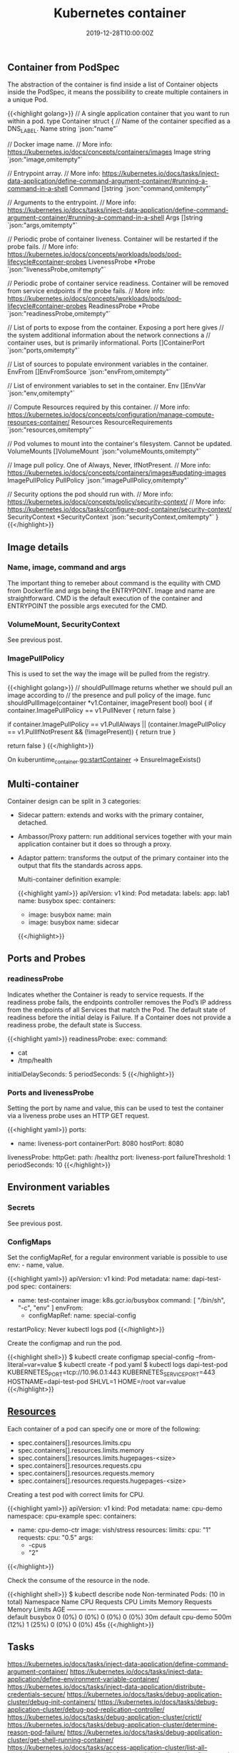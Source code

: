 #+TITLE: Kubernetes container
#+DATE: 2019-12-28T10:00:00Z

** Container from PodSpec

The abstraction of the container is find inside a list of Container objects inside the PodSpec, it means
the possibility to create multiple containers in a unique Pod.

{{<highlight golang>}}
// A single application container that you want to run within a pod.
type Container struct {
	// Name of the container specified as a DNS_LABEL.
	Name string `json:"name"`

	// Docker image name.
	// More info: https://kubernetes.io/docs/concepts/containers/images
	Image string `json:"image,omitempty"`

	// Entrypoint array.
	// More info: https://kubernetes.io/docs/tasks/inject-data-application/define-command-argument-container/#running-a-command-in-a-shell
	Command []string `json:"command,omitempty"`

	// Arguments to the entrypoint.
	// More info: https://kubernetes.io/docs/tasks/inject-data-application/define-command-argument-container/#running-a-command-in-a-shell
	Args []string `json:"args,omitempty"`

	// Periodic probe of container liveness. Container will be restarted if the probe fails.
	// More info: https://kubernetes.io/docs/concepts/workloads/pods/pod-lifecycle#container-probes
	LivenessProbe *Probe `json:"livenessProbe,omitempty"`

	// Periodic probe of container service readiness. Container will be removed from service endpoints if the probe fails.
	// More info: https://kubernetes.io/docs/concepts/workloads/pods/pod-lifecycle#container-probes
	ReadinessProbe *Probe `json:"readinessProbe,omitempty"`

	// List of ports to expose from the container. Exposing a port here gives
	// the system additional information about the network connections a
	// container uses, but is primarily informational.
	Ports []ContainerPort `json:"ports,omitempty"`

	// List of sources to populate environment variables in the container.
	EnvFrom []EnvFromSource `json:"envFrom,omitempty"`

	// List of environment variables to set in the container.
	Env []EnvVar `json:"env,omitempty"`

	// Compute Resources required by this container.
	// More info: https://kubernetes.io/docs/concepts/configuration/manage-compute-resources-container/
	Resources ResourceRequirements `json:"resources,omitempty"`

	// Pod volumes to mount into the container's filesystem. Cannot be updated.
	VolumeMounts []VolumeMount `json:"volumeMounts,omitempty"`

	// Image pull policy. One of Always, Never, IfNotPresent.
	// More info: https://kubernetes.io/docs/concepts/containers/images#updating-images
	ImagePullPolicy PullPolicy `json:"imagePullPolicy,omitempty"`

	// Security options the pod should run with.
	// More info: https://kubernetes.io/docs/concepts/policy/security-context/
	// More info: https://kubernetes.io/docs/tasks/configure-pod-container/security-context/
	SecurityContext *SecurityContext `json:"securityContext,omitempty"`
}
{{</highlight>}}

** Image details
*** Name, image, command and args

The important thing to remeber about command is the equility with CMD from Dockerfile and args being the ENTRYPOINT. Image and name are straightforward. 
CMD is the default execution of the container and ENTRYPOINT the possible args executed for the CMD.

*** VolumeMount, SecurityContext

See previous post.

*** ImagePullPolicy

This is used to set the way the image will be pulled from the registry.

{{<highlight golang>}}
// shouldPullImage returns whether we should pull an image according to
// the presence and pull policy of the image.
func shouldPullImage(container *v1.Container, imagePresent bool) bool {
	if container.ImagePullPolicy == v1.PullNever {
		return false
	}

	if container.ImagePullPolicy == v1.PullAlways ||
		(container.ImagePullPolicy == v1.PullIfNotPresent && (!imagePresent)) {
		return true
	}

	return false
}
{{</highlight>}}

On kuberuntime_container.go:startContainer -> EnsureImageExists()

** Multi-container

Container design can be split in 3 categories:

+ Sidecar pattern: extends and works with the primary container, detached.
+ Ambassor/Proxy pattern: run additional services together with your main application container but it does so through a proxy.
+ Adaptor pattern: transforms the output of the primary container into the output that fits the standards across apps.

 Multi-container definition example:

 {{<highlight yaml>}}
 apiVersion: v1
 kind: Pod
 metadata:
   labels:
     app: lab1
   name: busybox
 spec:
   containers:
   - image: busybox
     name: main
   - image: busybox
     name: sidecar
 {{</highlight>}}

** Ports and Probes

*** readinessProbe

Indicates whether the Container is ready to service requests. If the readiness probe fails, the endpoints controller 
removes the Pod’s IP address from the endpoints of all Services that match the Pod. The default state of readiness
 before the initial delay is Failure. If a Container does not provide a readiness probe, the default state is Success.

{{<highlight yaml>}}
readinessProbe:
  exec:
    command:
      - cat
      - /tmp/health
  initialDelaySeconds: 5
  periodSeconds: 5
{{</highlight>}}

*** Ports and livenessProbe

Setting the port by name and value, this can be used to test the container via a liveness 
probe uses an HTTP GET request.

{{<highlight yaml>}}
  ports:
  - name: liveness-port
    containerPort: 8080
    hostPort: 8080

  livenessProbe:
    httpGet:
      path: /healthz
      port: liveness-port
    failureThreshold: 1
    periodSeconds: 10
{{</highlight>}}

** Environment variables

*** Secrets

See previous post.

*** ConfigMaps

Set the configMapRef, for a regular environment variable is possible to use env: - name, value.

{{<highlight yaml>}}
apiVersion: v1
kind: Pod
metadata:
  name: dapi-test-pod
spec:
  containers:
    - name: test-container
      image: k8s.gcr.io/busybox
      command: [ "/bin/sh", "-c", "env" ]
      envFrom:
      - configMapRef:
          name: special-config
  restartPolicy: Never
kubectl logs pod
{{</highlight>}}

Create the configmap and run the pod.

{{<highlight shell>}}
$ kubectl create configmap special-config --from-literal=var=value
$ kubectl create -f pod.yaml
$ kubectl logs dapi-test-pod
KUBERNETES_PORT=tcp://10.96.0.1:443
KUBERNETES_SERVICE_PORT=443
HOSTNAME=dapi-test-pod
SHLVL=1
HOME=/root
var=value
{{</highlight>}}

** [[https://kubernetes.io/docs/concepts/configuration/manage-compute-resources-container/][Resources]]

Each container of a pod can specify one or more of the following:

+ spec.containers[].resources.limits.cpu
+ spec.containers[].resources.limits.memory
+ spec.containers[].resources.limits.hugepages-<size>
+ spec.containers[].resources.requests.cpu
+ spec.containers[].resources.requests.memory
+ spec.containers[].resources.requests.hugepages-<size>

Creating a test pod with correct limits for CPU.

{{<highlight yaml>}}
apiVersion: v1
kind: Pod
metadata:
  name: cpu-demo
  namespace: cpu-example
spec:
  containers:
  - name: cpu-demo-ctr
    image: vish/stress
    resources:
      limits:
        cpu: "1"
      requests:
        cpu: "0.5"
    args:
    - -cpus
    - "2"
{{</highlight>}}

Check the consume of the resource in the node.

{{<highlight shell>}}
$ kubectl describe node
Non-terminated Pods:         (10 in total)
  Namespace                  Name                                          CPU Requests  CPU Limits  Memory Requests  Memory Limits  AGE
  ---------                  ----                                          ------------  ----------  ---------------  -------------  ---
  default                    busybox                                       0 (0%)        0 (0%)      0 (0%)           0 (0%)         30m
  default                    cpu-demo                                      500m (12%)    1 (25%)     0 (0%)           0 (0%)         45s
{{</highlight>}}

** Tasks

https://kubernetes.io/docs/tasks/inject-data-application/define-command-argument-container/ 
https://kubernetes.io/docs/tasks/inject-data-application/define-environment-variable-container/
https://kubernetes.io/docs/tasks/inject-data-application/distribute-credentials-secure/
https://kubernetes.io/docs/tasks/debug-application-cluster/debug-init-containers/
https://kubernetes.io/docs/tasks/debug-application-cluster/debug-pod-replication-controller/
https://kubernetes.io/docs/tasks/debug-application-cluster/crictl/
https://kubernetes.io/docs/tasks/debug-application-cluster/determine-reason-pod-failure/
https://kubernetes.io/docs/tasks/debug-application-cluster/get-shell-running-container/
https://kubernetes.io/docs/tasks/access-application-cluster/list-all-running-container-images/
https://kubernetes.io/docs/tasks/configure-pod-container/configure-pod-configmap/
https://kubernetes.io/docs/tasks/configure-pod-container/attach-handler-lifecycle-event/

https://kubernetes.io/docs/tasks/configure-pod-container/configure-liveness-readiness-startup-probes/

https://kubernetes.io/docs/tasks/access-application-cluster/communicate-containers-same-pod-shared-volume/

https://kubernetes.io/docs/tasks/inject-data-application/environment-variable-expose-pod-information/

https://kubernetes.io/docs/tasks/inject-data-application/downward-api-volume-expose-pod-information/
** Listening 

{{< youtube jeiH2qEoEwo >}}
